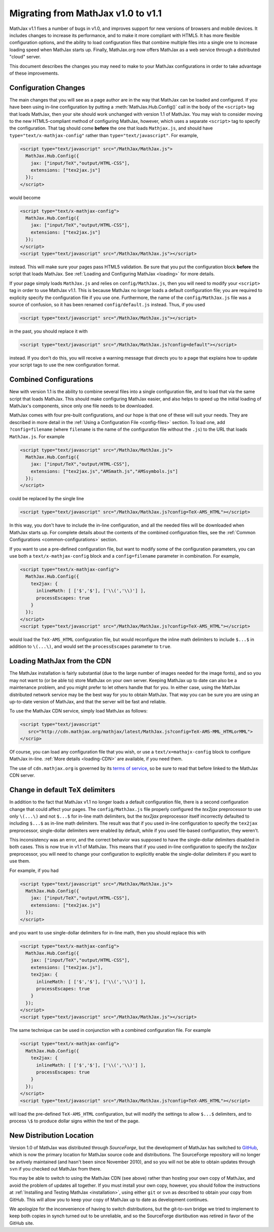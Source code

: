 .. _upgrade:

***********************************
Migrating from MathJax v1.0 to v1.1
***********************************

MathJax v1.1 fixes a number of bugs in v1.0, and improves support for 
new versions of browsers and mobile devices.  It includes changes to 
increase its performance, and to make it more compliant with HTML5.  It 
has more flexible configuration options, and the ability to load 
configuration files that combine multiple files into a single one to 
increase loading speed when MathJax starts up.  Finally, MathJax.org now 
offers MathJax as a web service through a distributed "cloud" server.

This document describes the changes you may need to make to your MathJax 
configurations in order to take advantage of these improvements.


Configuration Changes
=====================

The main changes that you will see as a page author are in the way that
MathJax can be loaded and configured.  If you have been using in-line
configuration by putting a :meth:`MathJax.Hub.Config()` call in the body of
the ``<script>`` tag that loads MathJax, then your site should work
unchanged with version 1.1 of MathJax.  You may wish to consider moving to
the new HTML5-compliant method of configuring MathJax, however, which uses
a separate ``<script>`` tag to specify the configuration.  That tag should
come **before** the one that loads ``Mathjax.js``, and should have
``type="text/x-mathjax-config"`` rather than ``type="text/javascript"``.
For example, 

.. code-block:: html

    <script type="text/javascript" src="/MathJax/MathJax.js">
      MathJax.Hub.Config({
        jax: ["input/TeX","output/HTML-CSS"],
        extensions: ["tex2jax.js"]
      });
    </script>

would become

.. code-block:: html

    <script type="text/x-mathjax-config">
      MathJax.Hub.Config({
        jax: ["input/TeX","output/HTML-CSS"],
        extensions: ["tex2jax.js"]
      });
    </script>
    <script type="text/javascript" src="/MathJax/MathJax.js"></script>

instead.  This will make sure your pages pass HTML5 validation.  Be sure 
that you put the configuration block **before** the script that loads 
MathJax.  See :ref:`Loading and Configuring MathJax <loading>` for more 
details.

If your page simply loads ``MathJax.js`` and relies on
``config/MathJax.js``, then you will need to modify your ``<script>`` tag
in order to use MathJax v1.1.  This is because MathJax no longer loads a
default configuration file; you are required to explicity specify the
configuration file if you use one.  Furthermore, the name of the
``config/MathJax.js`` file was a source of confusion, so it has been 
renamed ``config/default.js`` instead.  Thus, if you used

.. code-block:: html

    <script type="text/javascript" src="/MathJax/MathJax.js"></script>

in the past, you should replace it with

.. code-block:: html

    <script type="text/javascript" src="/MathJax/MathJax.js?config=default"></script>

instead.  If you don't do this, you will receive a warning message that 
directs you to a page that explains how to update your script tags to use 
the new configuration format.


Combined Configurations
=======================

New with version 1.1 is the ability to combine several files into a single 
configuration file, and to load that via the same script that loads 
MathJax.  This should make configuring MathJax easier, and also helps to 
speed up the initial loading of MathJax's components, since only one file 
needs to be downloaded.

MathJax comes with four pre-built configurations, and our hope is that one
of these will suit your needs.  They are described in more detail in the
:ref:`Using a Configuration File  <config-files>` section.  To load one,
add ``?config=filename`` (where ``filename`` is the name of the
configuration file without the ``.js``) to the URL that loads
``MathJax.js``.  For example

.. code-block:: html

    <script type="text/javascript" src="/MathJax/MathJax.js">
      MathJax.Hub.Config({
        jax: ["input/TeX","output/HTML-CSS"],
        extensions: ["tex2jax.js","AMSmath.js","AMSsymbols.js"]
      });
    </script>

could be replaced by the single line

.. code-block:: html

    <script type="text/javascript" src="/MathJax/MathJax.js?config=TeX-AMS_HTML"></script>

In this way, you don't have to include the in-line configuration, and all 
the needed files will be downloaded when MathJax starts up.  For complete 
details about the contents of the combined configuration files, see the 
:ref:`Common Configurations <common-configurations>` section.

If you want to use a pre-defined configuration file, but want to modify some 
of the configuration parameters, you can use both a 
``text/x-mathjax-config`` block and a ``config=filename`` parameter in 
combination.  For example,

.. code-block:: html

    <script type="text/x-mathjax-config">
      MathJax.Hub.Config({
        tex2jax: {
          inlineMath: [ ['$','$'], ['\\(','\\)'] ],
          processEscapes: true
        }
      });
    </script>
    <script type="text/javascript" src="/MathJax/MathJax.js?config=TeX-AMS_HTML"></script>

would load the ``TeX-AMS_HTML`` configuration file, but would reconfigure 
the inline math delimiters to include ``$...$`` in addition to 
``\(...\)``, and would set the ``processEscapes`` parameter to ``true``.


Loading MathJax from the CDN
============================

The MathJax installation is fairly substantial (due to the large number of 
images needed for the image fonts), and so you may not want to (or be able 
to) store MathJax on your own server.  Keeping MathJax up to date can also 
be a maintenance problem, and you might prefer to let others handle that 
for you.  In either case, using the MathJax distributed network service may be 
the best way for you to obtain MathJax.  That way you can be sure you are 
using an up-to-date version of MathJax, and that the server will be fast 
and reliable.

To use the MathJax CDN service, simply load MathJax as follows:

.. code-block:: html

    <script type="text/javascript"
       src="http://cdn.mathjax.org/mathjax/latest/MathJax.js?config=TeX-AMS-MML_HTMLorMML">
    </scrip>

Of course, you can load any configuration file that you wish, or use a 
``text/x=mathajx-config`` block to configure MathJax in-line. 
:ref:`More details <loading-CDN>` are available, if you need them.

The use of ``cdn.mathjax.org`` is governed by its `terms of service
<http://www.mathjax.org/download/mathjax-cdn-terms-of-service/>`_, so be
sure to read that before linked to the MathJax CDN server.


Change in default TeX delimiters
================================

In addition to the fact that MathJax v1.1 no longer loads a default 
configuration file, there is a second configuration change that could 
affect your pages.  The ``config/MathJax.js`` file properly configured the 
`tex2jax` preprocessor to use only ``\(...\)`` and not ``$...$`` for in-line 
math delimiters, but the `tex2jax` preprocessor itself incorrectly 
defaulted to including ``$...$`` as in-line math delimiters.  The result 
was that if you used in-line configuration to specify the ``tex2jax`` 
preprocessor, single-dollar delimiters were enabled by default, while if 
you used file-based configuration, they weren't.

This inconsistency was an error, and the correct behavior was supposed to 
have the single-dollar delimiters disabled in both cases.  This is now 
true in v1.1 of MathJax.  This means that if you used in-line 
configuration to specify the `tex2jax` preprocessor, you will need to 
change your configuration to explicitly enable the single-dollar 
delimiters if you want to use them.

For example, if you had

.. code-block:: html

    <script type="text/javascript" src="/MathJax/MathJax.js">
      MathJax.Hub.Config({
        jax: ["input/TeX","output/HTML-CSS"],
        extensions: ["tex2jax.js"]
      });
    </script>

and you want to use single-dollar delimiters for in-line math, then you
should replace this with

.. code-block:: html

    <script type="text/x-mathjax-config">
      MathJax.Hub.Config({
        jax: ["input/TeX","output/HTML-CSS"],
        extensions: ["tex2jax.js"],
        tex2jax: {
          inlineMath: [ ['$','$'], ['\\(','\\)'] ],
          processEscapes: true
        }
      });
    </script>
    <script type="text/javascript" src="/MathJax/MathJax.js"></script>

The same technique can be used in conjunction with a combined 
configuration file.  For example

.. code-block:: html

    <script type="text/x-mathjax-config">
      MathJax.Hub.Config({
        tex2jax: {
          inlineMath: [ ['$','$'], ['\\(','\\)'] ],
          processEscapes: true
        }
      });
    </script>
    <script type="text/javascript" src="/MathJax/MathJax.js?config=TeX-AMS_HTML"></script>

will load the pre-defined ``TeX-AMS_HTML`` configuration, but will modify 
the settings to allow ``$...$`` delimiters, and to process ``\$`` to 
produce dollar signs within the text of the page.


New Distribution Location
=========================

Version 1.0 of MathJax was distributed through `SourceForge`, but the
development of MathJax has switched to `GitHub
<https://github.com/mathjax/MathJax/>`_, which is now the primary location
for MathJax source code and distributions.  The SourceForge repository will
no longer be avtively maintained (and hasn't been since November 2010), and
so you will not be able to obtain updates through ``svn`` if you checked
out MathJax from there.

You may be able to switch to using the MathJax CDN (see above) rather than 
hosting your own copy of MathJax, and avoid the problem of updates all 
together.  If you must install your own copy, however, you should follow 
the instructions at :ref:`Installing and Testing MathJax <installation>`, 
using either ``git`` or ``svn`` as described to obtain your copy from 
GitHub.  This will allow you to keep your copy of MathJax up to date as 
development continues.

We apologize for the inconvenience of having to switch distributions, but 
the git-to-svn bridge we tried to implement to keep both copies in synch 
turned out to be unreliable, and so the SourceForge disrtibution was 
retired in favor of the GitHub site.